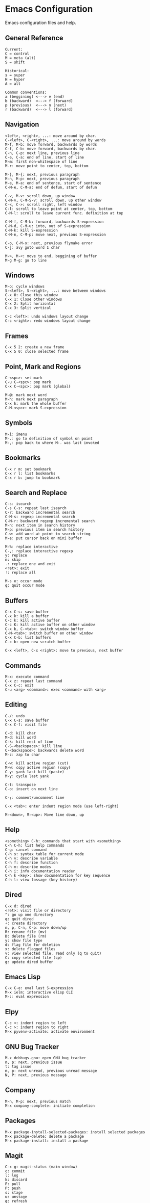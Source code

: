 * Emacs Configuration
Emacs configuration files and help.

** General Reference
#+begin_src
Current:
C = control
M = meta (alt)
S = shift

Historical:
s = super
H = hyper
A = alt
#+end_src

#+begin_src
Common conventions:
a (beggining) <---> e (end)
b (backward)  <---> f (forward)
p (previous)  <---> n (next)
r (backward)  <---> l (forward)
#+end_src

** Navigation
#+begin_src
<left>, <right>, ...: move around by char.
C-<left>, C-<right>, ...: move around by words
M-f, M-b: move forward, backwards by words
C-f, C-b: move forward, backwards by char.
C-n, C-p: next line, previous line
C-e, C-a: end of line, start of line
M-m: first non-whitespace of line
M-r: move point to center, top, bottom

M-}, M-{: next, previous paragraph
M-n, M-p: next, previous paragraph
M-e, M-a: end of sentence, start of sentence
C-M-e, C-M-a: end of defun, start of defun

C-v, M-v: scroll down, up window
C-M-v, C-M-S-v: scroll down, up other window
C-<, C->: scroll right, left window
C-l: scroll to leave point at center, top, bottom
C-M-l: scroll to leave current func. definition at top

C-M-f, C-M-b: forward, backwards S-expression
C-M-d, C-M-u: into, out of S-expression
C-M-k: kill S-expression
C-M-n, C-M-p: move next, previous S-expression

C-o, C-M-o: next, previous flymake error
C-j: avy goto word 1 char

M->, M-<: move to end, beggining of buffer
M-g M-g: go to line
#+end_src

** Windows
#+begin_src
M-o: cycle windows
S-<left>, S-<right>, ...: move between windows
C-x 0: Close this window
C-x 1: Close other windows
C-x 2: Split horizontal
C-x 3: Split vertical

C-c <left>: undo windows layout change
C-c <right>: redo windows layout change
#+end_src

** Frames
#+begin_src
C-x 5 2: create a new frame
C-x 5 0: close selected frame
#+end_src

** Point, Mark and Regions
#+begin_src
C-<spc>: set mark
C-u C-<spc>: pop mark
C-x C-<spc>: pop mark (global)

M-@: mark next word
M-h: mark next paragraph
C-x h: mark the whole buffer
C-M-<spc>: mark S-expression
#+end_src

** Symbols
#+begin_src
M-i: imenu
M-.: go to definition of symbol on point
M-,: pop back to where M-. was last invoked
#+end_src

** Bookmarks
#+begin_src
C-x r m: set bookmark
C-x r l: list bookmarks
C-x r b: jump to bookmark
#+end_src

** Search and Replace
#+begin_src
C-s: isearch
C-s C-s: repeat last isearch
C-r: backward incremental search
C-M-s: regexp incremental search
C-M-r: backward regexp incremental search
M-n: next item in search history
M-p: previous item in search history
C-w: add word at point to search string
M-e: put cursor back on mini buffer

M-%: replace interactive
C-,: replace interactive regexp
y: replace
n: skip
.: replace one and exit
<ret>: exit
!: replace all

M-s o: occur mode
q: quit occur mode
#+end_src

** Buffers
#+begin_src
C-x C-s: save buffer
C-x k: kill a buffer
C-c k: kill active buffer
C-c K: kill active buffer on other window
C-x b, C-<tab>: switch window buffer
C-M-<tab>: switch buffer on other window
C-x C-b: list buffers
C-c b: open new scratch buffer

C-x <left>, C-x <right>: move to previous, next buffer
#+end_src

** Commands
#+begin_src
M-x: execute command
C-x z: repeat last command
C-x C-c: exit
C-u <arg> <command>: exec <command> with <arg>
#+end_src

** Editing
#+begin_src
C-/: undo
C-x C-s: save buffer
C-x C-f: visit file

C-d: kill char
M-d: kill word
C-k: kill rest of line
C-S-<backspace>: kill line
C-<backspace>: backwards delete word
M-z: zap to char

C-w: kill active region (cut)
M-w: copy active region (copy)
C-y: yank last kill (paste)
M-y: cycle last yank

C-t: transpose
C-o: insert on next line

C-;: comment/uncomment line

C-x <tab>: enter indent region mode (use left-right)

M-<down>, M-<up>: Move line down, up
#+end_src

** Help
#+begin_src
<something> C-h: commands that start with <something>
C-h C-h: list help commands
C-g: cancel command
C-h s: syntax table for current mode
C-h v: describe variable
C-h f: describe function
C-h m: describe modes
C-h i: info documentation reader
C-h k <key>: show documentation for key sequence
C-h l: view lossage (key history)
#+end_src

** Dired
#+begin_src
C-x d: dired
<ret>: visit file or directory
^: go up one directory
q: quit dired
+: create directory
n, p, C-n, C-p: move down/up
R: rename file (mv)
D: delete file (rm)
y: show file type
d: flag file for deletion
x: delete flagged files
v: view selected file, read only (q to quit)
C: copy selected file (cp)
g: update dired buffer
#+end_src

** Emacs Lisp
#+begin_src
C-x C-e: eval last S-expression
M-x ielm: interactive elisp CLI
M-:: eval expression
#+end_src

** Elpy
#+begin_src
C-c <: indent region to left
C-c >: indent region to right
M-x pyvenv-activate: activate environment
#+end_src

** GNU Bug Tracker
#+begin_src
M-x debbugs-gnu: open GNU bug tracker
n, p: next, previous issue
t: tag issue
n, p: next unread, previous unread message
N, P: next, previous message
#+end_src

** Company
#+begin_src
M-n, M-p: next, previous match
M-x company-complete: initiate completion
#+end_src

** Packages
#+begin_src
M-x package-install-selected-packages: install selected packages
M-x package-delete: delete a package
M-x package-install: install a package
#+end_src

** Magit
#+begin_src
C-x g: magit-status (main window)
c: commit
l: log
k: discard
F: pull
P: push
s: stage
u: unstage
g: refresh
h: help
z: stash
b: branching
C-c C-c: save commit message
#+end_src

** Projectile
#+begin_src
C-c p p: open project
C-c p f: open file in project
C-c p s g: recursive grep in project
C-c p p: switch to project
C-c p D: project dired
#+end_src

** Shell
#+begin_src
C-c M-o, C-c l: clear screen
C-c C-c: send interrupt
C-d: send EOF
#+end_src

** Man Mode
#+begin_src
M-x man: enter man mode
n, p: next, previous section
#+end_src

** IBuffer
#+begin_src
C-c <tab>: enter IBuffer
d: Mark buffer for deletion
x: Kill all marked buffers
U: Unmark all buffers
q: Bury IBuffer
n, p: next, previous line
#+end_src

** Org Mode
#+begin_src
C-c o a: view agenda
f, b: forward, backward in time
n, p: next, previous item
.: go to today
w: week view
y: year view
d: day view

<tab>: cycle selected tree visibility
S-<tab>: cycle entire file tree visibility
C-<left>, C-<right>: cycle 'thing' left or right (values)
C-c C-c: run 'thing' (run code, check checkbox, etc.)
C-c C-j: org goto
C-c /: org sparse tree
C-,: cycle agenda files
C-c .: insert timestamp
C-c C-l: insert link

C-c C-b, C-c C-f: previous, next heading (same level)
C-c C-p, C-c C-n: previous, next heading (visible)

M-S-<left>, M-S-<right>: promote, demote subtree
#+end_src

** EWW
#+begin_src
M-x eww: open EWW on a specified URL
l, r: previous, next page
R: remove non-text content
g: reload
<tab>: cycle selected link
q: quit
#+end_src

** Hi-Lock
#+begin_src
M-s h .: highlight symbol at point
M-s h r: highlight regexp
M-s h l: highlight lines matching regexp
M-s h c: clear all highlights
#+end_src

** Info
#+begin_src
r, l: go backward, forward in history of visited nodes
u: go to superior node of current node
<tab>: next link
S-<tab>: previous link
I: look up something in the current manual's index
#+end_src

* Free Keys
#+begin_src
C-c SPC
C-.
M-DEL
C-x C-x
M-j
#+end_src
